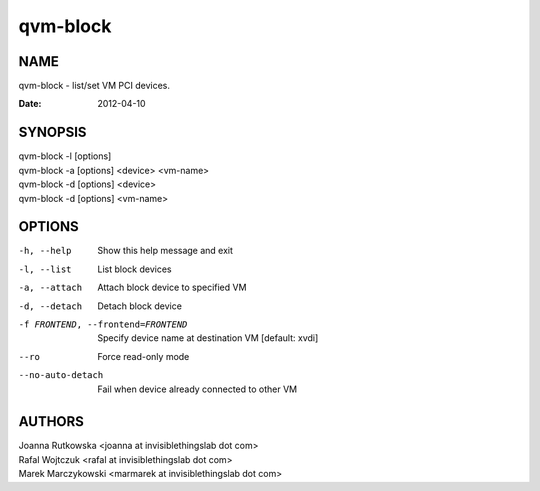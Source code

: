 =========
qvm-block
=========

NAME
====
qvm-block - list/set VM PCI devices.


:Date:   2012-04-10

SYNOPSIS
========
| qvm-block -l [options]
| qvm-block -a [options] <device> <vm-name>
| qvm-block -d [options] <device>
| qvm-block -d [options] <vm-name>


OPTIONS
=======
-h, --help
    Show this help message and exit
-l, --list
    List block devices            
-a, --attach
    Attach block device to specified VM
-d, --detach          
    Detach block device
-f FRONTEND, --frontend=FRONTEND
    Specify device name at destination VM [default: xvdi]
--ro
    Force read-only mode
--no-auto-detach
    Fail when device already connected to other VM

AUTHORS
=======
| Joanna Rutkowska <joanna at invisiblethingslab dot com>
| Rafal Wojtczuk <rafal at invisiblethingslab dot com>
| Marek Marczykowski <marmarek at invisiblethingslab dot com>
